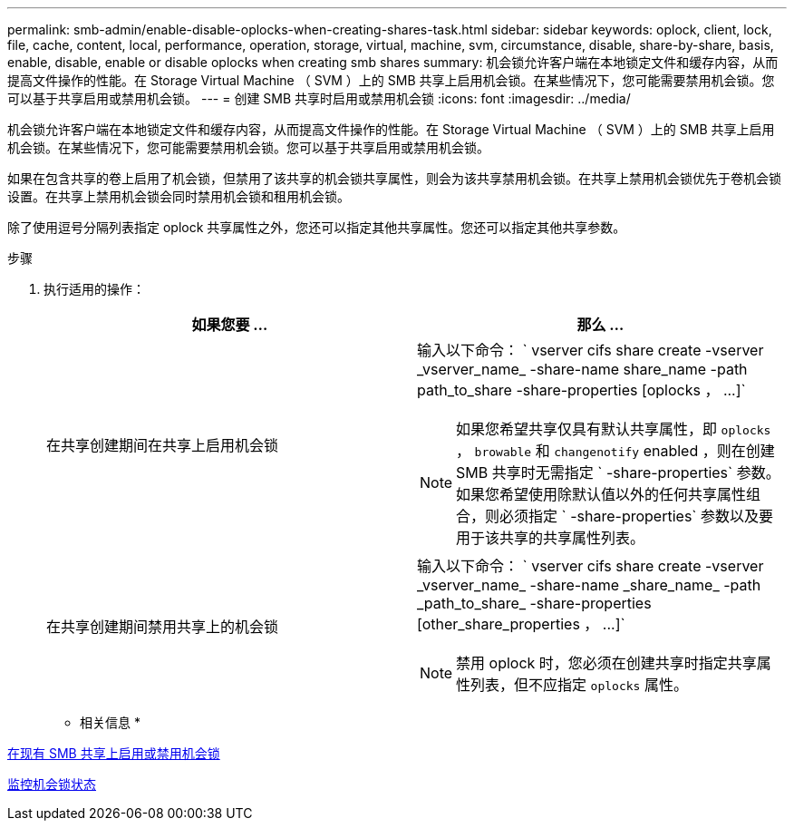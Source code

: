 ---
permalink: smb-admin/enable-disable-oplocks-when-creating-shares-task.html 
sidebar: sidebar 
keywords: oplock, client, lock, file, cache, content, local, performance, operation, storage, virtual, machine, svm, circumstance, disable, share-by-share, basis, enable, disable, enable or disable oplocks when creating smb shares 
summary: 机会锁允许客户端在本地锁定文件和缓存内容，从而提高文件操作的性能。在 Storage Virtual Machine （ SVM ）上的 SMB 共享上启用机会锁。在某些情况下，您可能需要禁用机会锁。您可以基于共享启用或禁用机会锁。 
---
= 创建 SMB 共享时启用或禁用机会锁
:icons: font
:imagesdir: ../media/


[role="lead"]
机会锁允许客户端在本地锁定文件和缓存内容，从而提高文件操作的性能。在 Storage Virtual Machine （ SVM ）上的 SMB 共享上启用机会锁。在某些情况下，您可能需要禁用机会锁。您可以基于共享启用或禁用机会锁。

如果在包含共享的卷上启用了机会锁，但禁用了该共享的机会锁共享属性，则会为该共享禁用机会锁。在共享上禁用机会锁优先于卷机会锁设置。在共享上禁用机会锁会同时禁用机会锁和租用机会锁。

除了使用逗号分隔列表指定 oplock 共享属性之外，您还可以指定其他共享属性。您还可以指定其他共享参数。

.步骤
. 执行适用的操作：
+
|===
| 如果您要 ... | 那么 ... 


 a| 
在共享创建期间在共享上启用机会锁
 a| 
输入以下命令： ` +vserver cifs share create -vserver _vserver_name_ -share-name share_name -path path_to_share -share-properties [oplocks ， ...]+`

[NOTE]
====
如果您希望共享仅具有默认共享属性，即 `oplocks` ， `browable` 和 `changenotify` enabled ，则在创建 SMB 共享时无需指定 ` -share-properties` 参数。如果您希望使用除默认值以外的任何共享属性组合，则必须指定 ` -share-properties` 参数以及要用于该共享的共享属性列表。

====


 a| 
在共享创建期间禁用共享上的机会锁
 a| 
输入以下命令： ` +vserver cifs share create -vserver _vserver_name_ -share-name _share_name_ -path _path_to_share_ -share-properties [other_share_properties ， ...]+`

[NOTE]
====
禁用 oplock 时，您必须在创建共享时指定共享属性列表，但不应指定 `oplocks` 属性。

====
|===


* 相关信息 *

xref:enable-disable-oplocks-existing-shares-task.adoc[在现有 SMB 共享上启用或禁用机会锁]

xref:monitor-oplock-status-task.adoc[监控机会锁状态]
